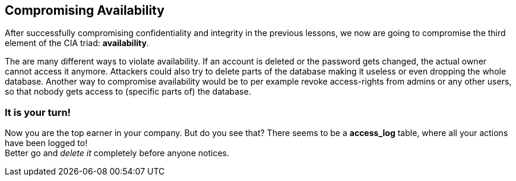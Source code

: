 == Compromising Availability
After successfully compromising confidentiality and integrity in the previous lessons, we now are going to compromise the third element of the CIA triad: *availability*.

The are many different ways to violate availability.
If an account is deleted or the password gets changed, the actual owner cannot access it anymore.
Attackers could also try to delete parts of the database making it useless or even dropping the whole database.
Another way to compromise availability would be to per example revoke access-rights from admins or any other users, so that nobody gets access to (specific parts of) the database.

=== It is your turn!
Now you are the top earner in your company.
But do you see that?
There seems to be a *access_log* table, where all your actions have been logged to! +
Better go and _delete it_ completely before anyone notices.
